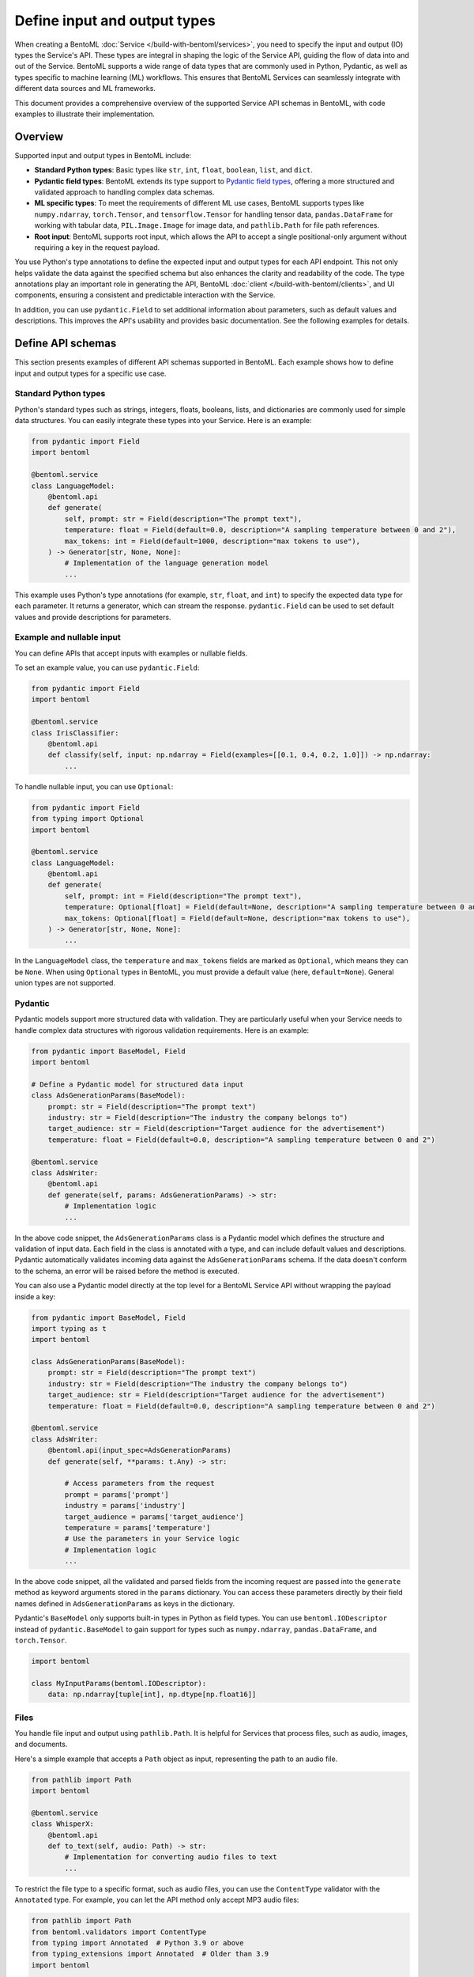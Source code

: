 =============================
Define input and output types
=============================

When creating a BentoML :doc:`Service </build-with-bentoml/services>`, you need to specify the input and output (IO) types the Service's API. These types are integral in shaping the logic of the Service API, guiding the flow of data into and out of the Service. BentoML supports a wide range of data types that are commonly used in Python, Pydantic, as well as types specific to machine learning (ML) workflows. This ensures that BentoML Services can seamlessly integrate with different data sources and ML frameworks.

This document provides a comprehensive overview of the supported Service API schemas in BentoML, with code examples to illustrate their implementation.

Overview
--------

Supported input and output types in BentoML include:

- **Standard Python types**: Basic types like ``str``, ``int``, ``float``, ``boolean``, ``list``, and ``dict``.
- **Pydantic field types**: BentoML extends its type support to `Pydantic field types <https://field-idempotency--pydantic-docs.netlify.app/usage/types/>`_, offering a more structured and validated approach to handling complex data schemas.
- **ML specific types**: To meet the requirements of different ML use cases, BentoML supports types like ``numpy.ndarray``, ``torch.Tensor``, and ``tensorflow.Tensor`` for handling tensor data, ``pandas.DataFrame`` for working with tabular data, ``PIL.Image.Image`` for image data, and ``pathlib.Path`` for file path references.
- **Root input**: BentoML supports root input, which allows the API to accept a single positional-only argument without requiring a key in the request payload.

You use Python's type annotations to define the expected input and output types for each API endpoint. This not only helps validate the data against the specified schema but also enhances the clarity and readability of the code. The type annotations play an important role in generating the API, BentoML :doc:`client </build-with-bentoml/clients>`, and UI components, ensuring a consistent and predictable interaction with the Service.

In addition, you can use ``pydantic.Field`` to set additional information about parameters, such as default values and descriptions. This improves the API's usability and provides basic documentation. See the following examples for details.

Define API schemas
------------------

This section presents examples of different API schemas supported in BentoML. Each example shows how to define input and output types for a specific use case.

Standard Python types
^^^^^^^^^^^^^^^^^^^^^

Python's standard types such as strings, integers, floats, booleans, lists, and dictionaries are commonly used for simple data structures. You can easily integrate these types into your Service. Here is an example:

.. code-block:: python

    from pydantic import Field
    import bentoml

    @bentoml.service
    class LanguageModel:
        @bentoml.api
        def generate(
            self, prompt: str = Field(description="The prompt text"),
            temperature: float = Field(default=0.0, description="A sampling temperature between 0 and 2"),
            max_tokens: int = Field(default=1000, description="max tokens to use"),
        ) -> Generator[str, None, None]:
            # Implementation of the language generation model
            ...

This example uses Python's type annotations (for example, ``str``, ``float``, and ``int``) to specify the expected data type for each parameter. It returns a generator, which can stream the response. ``pydantic.Field`` can be used to set default values and provide descriptions for parameters.

Example and nullable input
^^^^^^^^^^^^^^^^^^^^^^^^^^

You can define APIs that accept inputs with examples or nullable fields.

To set an example value, you can use ``pydantic.Field``:

.. code-block:: python

    from pydantic import Field
    import bentoml

    @bentoml.service
    class IrisClassifier:
        @bentoml.api
        def classify(self, input: np.ndarray = Field(examples=[[0.1, 0.4, 0.2, 1.0]]) -> np.ndarray:
            ...

To handle nullable input, you can use ``Optional``:

.. code-block:: python

    from pydantic import Field
    from typing import Optional
    import bentoml

    @bentoml.service
    class LanguageModel:
        @bentoml.api
        def generate(
            self, prompt: int = Field(description="The prompt text"),
            temperature: Optional[float] = Field(default=None, description="A sampling temperature between 0 and 2"),
            max_tokens: Optional[float] = Field(default=None, description="max tokens to use"),
        ) -> Generator[str, None, None]:
            ...

In the ``LanguageModel`` class, the ``temperature`` and ``max_tokens`` fields are marked as ``Optional``, which means they can be ``None``. When using ``Optional`` types in BentoML, you must provide a default value (here, ``default=None``). General union types are not supported.

Pydantic
^^^^^^^^

Pydantic models support more structured data with validation. They are particularly useful when your Service needs to handle complex data structures with rigorous validation requirements. Here is an example:

.. code-block:: python

    from pydantic import BaseModel, Field
    import bentoml

    # Define a Pydantic model for structured data input
    class AdsGenerationParams(BaseModel):
        prompt: str = Field(description="The prompt text")
        industry: str = Field(description="The industry the company belongs to")
        target_audience: str = Field(description="Target audience for the advertisement")
        temperature: float = Field(default=0.0, description="A sampling temperature between 0 and 2")

    @bentoml.service
    class AdsWriter:
        @bentoml.api
        def generate(self, params: AdsGenerationParams) -> str:
            # Implementation logic
            ...

In the above code snippet, the ``AdsGenerationParams`` class is a Pydantic model which defines the structure and validation of input data. Each field in the class is annotated with a type, and can include default values and descriptions. Pydantic automatically validates incoming data against the ``AdsGenerationParams`` schema. If the data doesn't conform to the schema, an error will be raised before the method is executed.

You can also use a Pydantic model directly at the top level for a BentoML Service API without wrapping the payload inside a key:

.. code-block:: python

    from pydantic import BaseModel, Field
    import typing as t
    import bentoml

    class AdsGenerationParams(BaseModel):
        prompt: str = Field(description="The prompt text")
        industry: str = Field(description="The industry the company belongs to")
        target_audience: str = Field(description="Target audience for the advertisement")
        temperature: float = Field(default=0.0, description="A sampling temperature between 0 and 2")

    @bentoml.service
    class AdsWriter:
        @bentoml.api(input_spec=AdsGenerationParams)
        def generate(self, **params: t.Any) -> str:

            # Access parameters from the request
            prompt = params['prompt']
            industry = params['industry']
            target_audience = params['target_audience']
            temperature = params['temperature']
            # Use the parameters in your Service logic
            # Implementation logic
            ...

In the above code snippet, all the validated and parsed fields from the incoming request are passed into the ``generate`` method as keyword arguments stored in the ``params`` dictionary. You can access these parameters directly by their field names defined in ``AdsGenerationParams`` as keys in the dictionary.

Pydantic's ``BaseModel`` only supports built-in types in Python as field types. You can use ``bentoml.IODescriptor`` instead of ``pydantic.BaseModel`` to gain support for types such as ``numpy.ndarray``, ``pandas.DataFrame``, and ``torch.Tensor``.

.. code-block:: python

    import bentoml

    class MyInputParams(bentoml.IODescriptor):
        data: np.ndarray[tuple[int], np.dtype[np.float16]]

Files
^^^^^

You handle file input and output using ``pathlib.Path``. It is helpful for Services that process files, such as audio, images, and documents.

Here's a simple example that accepts a ``Path`` object as input, representing the path to an audio file.

.. code-block:: python

    from pathlib import Path
    import bentoml

    @bentoml.service
    class WhisperX:
        @bentoml.api
        def to_text(self, audio: Path) -> str:
            # Implementation for converting audio files to text
            ...

To restrict the file type to a specific format, such as audio files, you can use the ``ContentType`` validator with the ``Annotated`` type. For example, you can let the API method only accept MP3 audio files:

.. code-block:: python

    from pathlib import Path
    from bentoml.validators import ContentType
    from typing import Annotated  # Python 3.9 or above
    from typing_extensions import Annotated  # Older than 3.9
    import bentoml

    @bentoml.service
    class WhisperX:
        @bentoml.api
        def to_text(self, audio: Annotated[Path, ContentType("audio/mp3")]) -> str:
            ...

To output a file with a path, you can use ``context.temp_dir`` to provide a unique temporary directory for each request and store the output file. For example:

.. code-block:: python

    from pathlib import Path
    import bentoml

    @bentoml.service
    class Vits:
        @bentoml.api
        def to_speech(self, text: str, context: bentoml.Context) -> Path:
            # Example text-to-speech synthesis implementation
            audio_bytes = self.tts.synthesize(text)
            # Writing the audio bytes to a file in the temporary directory
            with open(Path(context.temp_dir) / "output.mp3", "wb") as f:
                f.write(audio_bytes)
            # Returning the path to the generated audio file directly
            return Path(context.temp_dir) / "output.mp3"

When the method returns a ``Path`` object pointing to the generated file, BentoML serializes this file and includes it in the response to the client.

More practical examples to handle files:

.. tab-set::

    .. tab-item:: Add a string to a file

       .. code-block:: python

          from pathlib import Path
          from bentoml.validators import ContentType
          from typing import Annotated  # Python 3.9 or above
          from typing_extensions import Annotated  # Older than 3.9
          import bentoml

          @bentoml.service
          class AppendStringToFile:

              @bentoml.api()
              def append_string_to_eof(
                  self,
                  context: bentoml.Context,
                  txt_file: Annotated[Path, ContentType("text/plain")],
                  input_string: str,
              ) -> Annotated[Path, ContentType("text/plain")]:
                  with open(txt_file, "a") as file:
                      file.write(input_string)
                  return txt_file

    .. tab-item:: Convert a PDF's first page to an image

       .. code-block:: python

          from bentoml.validators import ContentType
          from typing import Annotated  # Python 3.9 or above
          from typing_extensions import Annotated  # Older than 3.9
          from PIL import Image as im
          import bentoml

          @bentoml.service
          class PDFtoImage:
              @bentoml.api
              def pdf_first_page_as_image(
                  self,
                  pdf: Annotated[Path, ContentType("application/pdf")],
              ) -> Image:
                  from pdf2image import convert_from_path

                  pages = convert_from_path(pdf)
                  return pages[0].resize(pages[0].size, im.ANTIALIAS)

    .. tab-item:: Speed up an audio file

       .. code-block:: python

          from pathlib import Path
          from bentoml.validators import ContentType
          from typing import Annotated  # Python 3.9 or above
          from typing_extensions import Annotated  # Older than 3.9
          import bentoml

          @bentoml.service
          class AudioSpeedUp:
              @bentoml.api
              def speed_up_audio(
                  self,
                  context: bentoml.Context,
                  audio: Annotated[Path, ContentType("audio/mpeg")],
                  velocity: float,
              ) -> Annotated[Path, ContentType("audio/mp3")]:

                  import os
                  from pydub import AudioSegment

                  output_path = os.path.join(context.temp_dir, "output.mp3")
                  sound = AudioSegment.from_file(audio)
                  sound = sound.speedup(velocity)
                  sound.export(output_path, format="mp3")
                  return Path(output_path)

If you don't want to save temporary files to disk, you can return the data as ``bytes`` instead of ``pathlib.Path`` with a properly annotated ``ContentType``. This is efficient for Services that generate data on the fly.

Tensors
^^^^^^^

BentoML supports various tensor types such as ``numpy.ndarray``, ``torch.Tensor``, and ``tensorflow.Tensor``. Additionally, you can use :ref:`reference/bentoml/sdk:bentoml.validators` like ``bentoml.Shape`` and ``bentoml.DType`` to enforce specific shapes and data types for tensor input. Here is an example:

.. code-block:: python

    import torch
    from bentoml.validators import Shape, DType
    from typing import Annotated  # Python 3.9 or above
    from typing_extensions import Annotated  # Older than 3.9
    from pydantic import Field
    import bentoml

    @bentoml.service
    class IrisClassifier:
        @bentoml.api
        def classify(
            self,
            input: Annotated[torch.Tensor, Shape((1, 4)), DType("float32")]
            = Field(description="A 1x4 tensor with float32 dtype")
        ) -> np.ndarray:
            ...

In this example:

- The ``classify`` method expects ``torch.Tensor`` input.
- The ``Annotated`` type is used with ``Shape`` and ``Dtype`` validators to specify that the expected tensor should have a shape of ``(1, 4)`` and a data type of ``float32``.
- ``pydantic.Field`` provides an additional description for the input parameter for better readability of the API.

Tabular
^^^^^^^

Pandas DataFrames are commonly used for handling tabular data in machine learning. BentoML supports Pandas DataFrame input and allows you to annotate them with validators to ensure the data conforms to the expected structure.

Here is an example:

.. code-block:: python

    from typing import Annotated  # Python 3.9 or above
    from typing_extensions import Annotated  # Older than 3.9
    import pandas as pd
    from bentoml.validators import DataframeSchema
    import bentoml

    @bentoml.service
    class IrisClassifier:
        @bentoml.api
        def classify(
            self,
            input: Annotated[pd.DataFrame, DataframeSchema(orient="records", columns=["petal_length", "petal_width"])
        ) -> int:
            # Classification logic using the input DataFrame
            ...

In this example:

- The ``classify`` method of the ``IrisClassifier`` Service accepts a Pandas DataFrame as input.
- The ``Annotated`` type is used with ``DataframeSchema`` to specify the expected orientation and columns of the DataFrame.

  - ``orient="records"`` indicates that the DataFrame is expected in a record-oriented format.
  - ``columns=["petal_length", "petal_width"]`` specifies the expected columns in the DataFrame.

The ``DataframeSchema`` validator supports the following two orientations, which determine how the data is structured when received by the API.

- ``records``: Each row is represented as a dictionary where the keys are column names.
- ``columns``: Data is organized by columns, where each key in the dictionary represents a column, and the corresponding value is a list of column values.

Images
^^^^^^

BentoML Services can handle images through ``PIL.Image.Image`` and ``pathlib.Path``.

.. tab-set::

    .. tab-item:: PIL.Image.Image

        You can directly pass image objects through ``PIL.Image.Image``.

        .. code-block:: python

            from PIL import Image as im
            from PIL.Image import Image
            import bentoml

            @bentoml.service
            class ImageResize:

                @bentoml.api
                def generate(self, image: Image, height: int = 64, width: int = 64) -> Image:
                    size = height, width
                    return image.resize(size, im.LANCZOS)

    .. tab-item:: pathlib.Path

        You can use ``pathlib.Path`` with a ``ContentType`` validator to handle image files:

        .. code-block:: python

            from pathlib import Path
            from typing import Annotated  # Python 3.9 or above
            from typing_extensions import Annotated  # Older than 3.9
            from bentoml.validators import ContentType
            import bentoml

            @bentoml.service
            class MnistPredictor:
                @bentoml.api
                def infer(self, input: Annotated[Path, ContentType('image/jpeg')]) -> int:
                    ...

.. _root-input:

Root input
^^^^^^^^^^

Root input is a special type of input that does not require a key in the API request body. Instead, the input data itself is passed directly in the request. This is particularly useful for handling binary data like images, audio, or raw text directly.

To define root input, use positional-only arguments in Python, denoted with a ``/`` in the function signature.

.. important::

   - There should be at most ONE positional-only argument (arguments that come before ``/``).
   - When you specify a positional-only argument, no other arguments are allowed except for :ref:`bentoml.Context <inference-context>`.

Example implementation:

.. code-block:: python

   from PIL import Image
   import bentoml

   @bentoml.service
   class ImageProcessor:
       @bentoml.api
       def upload_image(self, image: Image.Image, /) -> int:
       # Process the image and return a result
         ...

In this example, the ``upload_image`` method has a positional-only argument (``image``), meaning it must be passed without a key. The client must send the image data directly in the HTTP request body without any JSON wrapper.

Here is an example API call using ``curl``:

.. code-block:: bash

   curl -XPOST -sL http://localhost:3000/upload_image --data-binary=@myimage.png

This is the HTTP request example:

.. code-block:: bash

   POST /upload_image HTTP/1.1
   Content-Type: image/png

   <image binary>

When calling an API with a root input using a :doc:`BentoML client </build-with-bentoml/clients>`, you must use the positional argument without specifying the parameter name:

.. code-block:: python

   client = bentoml.SyncClient("http://localhost:3000")
   image_path = Path("demo.png")

   result = client.upload_image(image_path)  # CORRECT
   result = client.upload_image(image=image_path)  # WRONG

Compound
^^^^^^^^

In advanced use cases, handling single data types often isn't enough. Complex scenarios may require processing combinations of different data types.

For example, you can combine image and JSON input as below:

.. code-block:: python

    from pydantic import BaseModel, Field
    from PIL import Image as PILImage
    import bentoml

    class ImageMetadata(BaseModel):
        description: str = Field(description="Description of the image")
        timestamp: str = Field(description="Timestamp of when the image was captured")

    @bentoml.service
    class ImageProcessingService:

        @bentoml.api
        def process_image(self, image: PILImage, metadata: ImageMetadata) -> dict:
            # Implementation for processing the image and metadata
            ...

In this example, ``PILImage`` handles the image data, while the Pydantic model ``ImageMetadata`` processes the JSON input.

BentoML also supports lists input and output of complex types, such as images and file paths. Here’s an example of defining APIs that handle lists of images and paths at once:

.. code-block:: python

    from PIL import Image as PILImage
    from pathlib import Path
    from typing import List, Dict
    import bentoml

    @bentoml.service
    class BatchImageService:
        @bentoml.api
        def enhance_images(self, images: List[PILImage]) -> PILImage:
            # Process images and return a single image
            ...

        @bentoml.api
        def process_files(self, files: List[Path]) -> List[Dict]:
            # Process files and return a list of dictionaries
            ...

Note that currently BentoML does not support output that contains multiple raw binary data or combines raw binary data (like images or files) with plain dictionary data directly.

Validate data
-------------

Proper validation of input data is important for BentoML Services to ensure that the data being processed is in the expected format and meets the necessary quality standards. BentoML provides a simple validation mechanism and supports all the validation features provided by Pydantic by default. This allows for comprehensive checks on the structure, type, and constraints of the input data.

Here is an example:

.. code-block:: python

    from typing import Annotated  # Python 3.9 or above
    from typing_extensions import Annotated  # older than 3.9
    from annotated_types import Ge, Lt, Gt, MultipleOf, MaxLen
    import bentoml

    @bentoml.service
    class LLMPredictor:
        @bentoml.api
        def predict(
            self,
            prompt: Annotated[str, MaxLen(1000)],
            temperature: Annotated[float, Ge(0), Lt(2)],
            max_tokens: Annotated[int, Gt(0), MultipleOf(100)]
        ) -> int:
            ...

In this example, the validators ensure that the ``prompt`` string does not exceed 1000 characters, ``temperature`` is between 0 and 2, and ``max_tokens`` is a positive multiple of 100.

Validation for useful ML types
^^^^^^^^^^^^^^^^^^^^^^^^^^^^^^

BentoML provides validation capabilities for common ML data types, such as tensors and data frames, to ensure the integrity of the data being fed into models. You can find validation examples for these data types in the above sections.

The following table includes the additional input and output types supported by BentoML, which are specifically designed for ML use cases. The annotations allowed for each type can be used to further refine and validate the data.

.. list-table::
   :header-rows: 1

   * - Type name
     - Description
     - Annotations allowed
   * - ``numpy.ndarray``
     - Multi-dimensional array for numerical data, commonly used in ML tasks.
     - ``bentoml.validators.Shape``, ``bentoml.validators.DType``
   * - ``torch.Tensor``
     - Tensor type in PyTorch for representing tensor data.
     - ``bentoml.validators.Shape``, ``bentoml.validators.DType``
   * - ``tensorflow.Tensor``
     - Tensor type in TensorFlow for representing tensor data.
     - ``bentoml.validators.Shape``, ``bentoml.validators.DType``
   * - ``pandas.DataFrame``
     - Data structure for tabular data, commonly used in data analysis.
     - ``bentoml.validators.DataframeSchema``
   * - ``PIL.Image.Image``
     - Image data type from the PIL library, used in image processing.
     - ``bentoml.validators.ContentType``
   * - ``pathlib.Path``
     - File paths, used for file inputs and outputs.
     - ``bentoml.validators.ContentType``

BentoML also supports all Pydantic annotated types for validation. See `the Pydantic documentation <https://docs.pydantic.dev/latest/concepts/types/>`_ for more information.

Appendix
--------

This section provides the tables summarizing the supported input and output types in BentoML Services.

Input types
^^^^^^^^^^^

.. list-table::
   :header-rows: 1
   :widths: 15 30 25 30

   * - Type
     - Input annotation
     - HTTP content type
     - Example input HTTP body
   * - JSON
     - ``predict(self, input1: str, input2: int)``
     - ``application/json``
     - ``curl -XPOST -d '{ "input1": "input_value", "input2": 2 }'``
   * - Tensors
     - * ``predict(self, input1: torch.Tensor)``
       * ``predict(self, input1: numpy.ndarray)``
       * ``predict(self, input1: tensorflow.Tensor)``
     - ``application/json``
     - ``curl -XPOST -d '{ "input1": [[1, 1, 1, 1], [2, 2, 2, 2]] }'``
   * - Tabular data
     - ``predict(self, input1: pandas.DataFrame)``
     - ``application/json``
     - ``curl -XPOST -d '{ "input1": [{"col1": 1, "col2": 2}, {"col1": 1, "col2": 2}] }'``
   * - Image
     - ``predict(self, input1: str, input2: PIL.Image.Image)``
     - ``multipart/form-data``
     - * Path: ``curl -XPOST -F input1="enter_your_prompt_here" -F input2="image=@/path/to/image.jpg"``
       * URL: ``curl -XPOST -F input1="enter_your_prompt_here" -F input2="http://domain/path/to/image.jpg"``
   * - File
     - ``predict(self, input1: str, input2: pathlib.Path)``
     - ``multipart/form-data``
     - * Path: ``curl -XPOST -F input1="enter_your_prompt_here" -F input2="image=@/path/to/image.jpg"``
       * URL: ``curl -XPOST -F input1="enter_your_prompt_here" -F input2="http://domain/path/to/file.mp3"``

Output types
^^^^^^^^^^^^

.. list-table::
   :header-rows: 1
   :widths: 15 30 25 30

   * - Type
     - Output annotation
     - HTTP content yype
     - Example output HTTP body
   * - Plain
     - * ``-> str``
       * ``-> bytes``
     - ``text/plain``
     - string
   * - JSON
     - * ``-> int``
       * ``-> float``
       * ``-> dict``
       * ``-> list``
     - ``application/json``
     - * ``3``
       * ``1.1``
       * ``{}``
       * ``[]``
   * - Tensors
     - * ``-> torch.Tensor``
       * ``-> numpy.ndarray``
       * ``-> tensorflow.Tensor``
     - ``application/json``
     - ``[[1, 1, 1, 1], [2, 2, 2, 2]]``
   * - Tabular data
     - ``-> pandas.DataFrame``
     - ``application/json``
     - ``[{ "col1": 1, "col2": 2 }, { "col1": 1, "col2": 2 }]``
   * - Image
     - ``-> PIL.Image.Image``
     - ``image/<auto MIME type>``
     - Binary body
   * - File
     - ``-> pathlib.Path``
     - ``<auto MIME type>``
     - Binary body
   * - Custom file
     - ``-> Annotated[pathlib.Path, ContentType("custom-type")]``
     - ``custom-type``
     - Binary body

